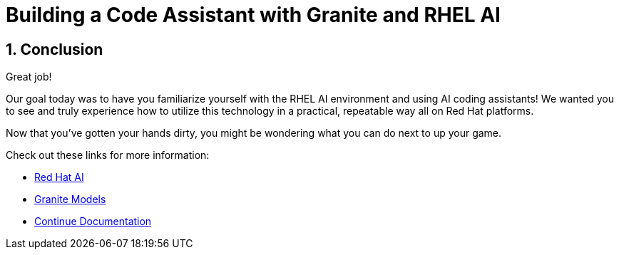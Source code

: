 = Building a Code Assistant with Granite and RHEL AI

:experimental: true
:imagesdir: ../assets/images
:toc: false
:numbered: true

== Conclusion

Great job! 

Our goal today was to have you familiarize yourself with the RHEL AI environment and using AI coding assistants! We wanted you to see and truly experience how to utilize this technology in a practical, repeatable way all on Red Hat platforms.

Now that you've gotten your hands dirty, you might be wondering what you can do next to up your game.

Check out these links for more information:

* https://www.redhat.com/en/technologies/ai[Red Hat AI^]
* https://www.ibm.com/granite[Granite Models^]
* https://docs.continue.dev/[Continue Documentation^]
